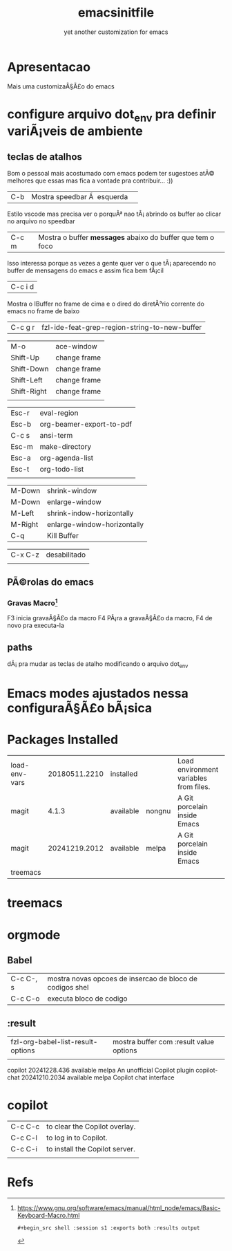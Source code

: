 #+Title: emacsinitfile
#+Subtitle: yet another customization for emacs

* Apresentacao
  
  Mais uma customizaÃ§Ã£o do emacs 

* configure arquivo dot_env pra definir variÃ¡veis de ambiente

** teclas de atalhos
   Bom o pessoal mais acostumado com emacs podem ter sugestoes atÃ©
   melhores que essas mas fica a vontade pra contribuir... :))

| C-b | Mostra speedbar Ã  esquerda | 

   Estilo vscode mas precisa ver o porquÃª nao tÃ¡ abrindo os buffer ao clicar no arquivo no speedbar 

| C-c m | Mostra o buffer *messages* abaixo do buffer que tem o foco |

    Isso interessa porque as vezes a gente quer ver o que tÃ¡
    aparecendo no buffer de mensagens do emacs e assim fica bem fÃ¡cil
    
| C-c i d |
    Mostra o IBuffer no frame de cima e o dired do diretÃ³rio corrente
    do emacs no frame de baixo

| C-c g r | fzl-ide-feat-grep-region-string-to-new-buffer |

| M-o         | ace-window   |
| Shift-Up    | change frame |
| Shift-Down  | change frame |
| Shift-Left  | change frame |
| Shift-Right | change frame |
|             |              |

| Esc-r | eval-region              |
| Esc-b | org-beamer-export-to-pdf |
| C-c s | ansi-term                |
| Esc-m | make-directory           |
| Esc-a | org-agenda-list          |
| Esc-t | org-todo-list            |
|       |                          |


| M-Down  | shrink-window               |
| M-Down  | enlarge-window              |
| M-Left  | shrink-indow-horizontally   |
| M-Right | enlarge-window-horizontally |
| C-q     | Kill Buffer                 |

| C-x C-z | desabilitado |
|         |              |


** PÃ©rolas do emacs
*** Gravas Macro[fn:1]
F3 inicia gravaÃ§Ã£o da macro
F4 PÃ¡ra a gravaÃ§Ã£o da macro, F4 de novo pra executa-la


** paths


  dÃ¡ pra mudar as teclas de atalho modificando o arquivo dot_env

* Emacs modes  ajustados nessa configuraÃ§Ã£o bÃ¡sica
* Packages Installed

| load-env-vars | 20180511.2210 | installed |        | Load environment variables from files. |   |
| magit         |         4.1.3 | available | nongnu | A Git porcelain inside Emacs           |   |
| magit         | 20241219.2012 | available | melpa  | A Git porcelain inside Emacs           |   |
| treemacs      |               |           |        |                                        |   |

* treemacs 
* orgmode
** Babel

| C-c C-, s | mostra novas opcoes de insercao de bloco de codigos shel |
| C-c C-o   | executa bloco de codigo                                  |

** :result
| fzl-org-babel-list-result-options | mostra buffer com :result value options |
|                                   |                                         |



  copilot                        20241228.436   available    melpa    An unofficial Copilot plugin
  copilot-chat                   20241210.2034  available    melpa    Copilot chat interface

* copilot

| C-c C-c | to clear the Copilot overlay.  |
| C-c C-l | to log in to Copilot.          |
| C-c C-i | to install the Copilot server. |
|         |                                |

* Refs
[fn:1] https://www.gnu.org/software/emacs/manual/html_node/emacs/Basic-Keyboard-Macro.html

#+begin_src shell :results output
#+begin_src shell :session s1 :exports both :results output
#+end_src
#+end_src
